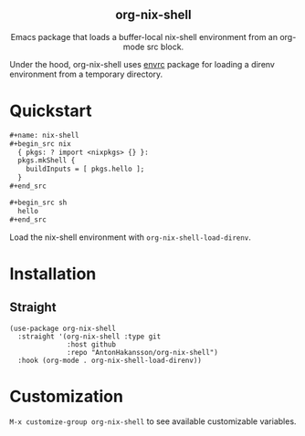 #+html: <div align=center>
#+html: <h2 align=center>org-nix-shell</h2>
#+html: <p>Emacs package that loads a buffer-local nix-shell environment from an org-mode src block.</p>
#+html: </div>

Under the hood, org-nix-shell uses [[https://github.com/purcell/envrc][envrc]] package for loading a direnv environment from a temporary directory.

* Quickstart

#+begin_src org
  ,#+name: nix-shell
  ,#+begin_src nix
    { pkgs: ? import <nixpkgs> {} }:
    pkgs.mkShell {
      buildInputs = [ pkgs.hello ];
    }
  ,#+end_src

  ,#+begin_src sh
    hello
  ,#+end_src
#+end_src

Load the nix-shell environment with ~org-nix-shell-load-direnv~.

* Installation
** Straight

#+begin_src elisp
  (use-package org-nix-shell
    :straight '(org-nix-shell :type git
                :host github
                :repo "AntonHakansson/org-nix-shell")
    :hook (org-mode . org-nix-shell-load-direnv))
#+end_src

* Customization

=M-x customize-group org-nix-shell= to see available customizable variables.

